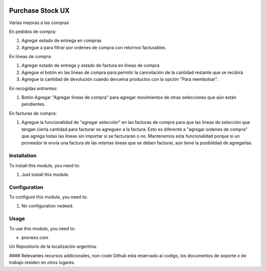 .. |company| replace:: pronexo.com
.. |company_logo| image:: http://fotos.subefotos.com/7107261ae57571ec94f0f2d7363aa358o.png
   :alt: pronexo.com
   :target: https://www.pronexo.com

.. image:: https://img.shields.io/badge/license-AGPL--3-blue.png
   :target: https://www.gnu.org/licenses/agpl
   :alt: License: AGPL-3

=================
Purchase Stock UX
=================

Varias mejoras a las compras

En pedidos de compra:

#. Agregar estado de entrega en compras
#. Agregue a para filtrar por ordenes de compra con retornos facturables.

En líneas de compra:

#. Agregar estado de entrega y estado de factura en líneas de compra
#. Agregue el botón en las líneas de compra para permitir la cancelación de la cantidad restante que se recibirá
#. Agregue la cantidad de devolución cuando devuelva productos con la opción "Para reembolsar".

En recogidas entrantes:

#. Botón Agregar "Agregar líneas de compra" para agregar movimientos de otras selecciones que aún están pendientes.

En facturas de compra:

#. Agregue la funcionalidad de "agregar selección" en las facturas de compra para que las líneas de selección que tengan cierta cantidad para facturar se agreguen a la factura. Esto es diferente a "agregar ordenes de compra" que agrega todas las líneas sin importar si se facturarán o no. Mantenemos esta funcionalidad porque si un proveedor le envía una factura de las mismas líneas que se deben facturar, aún tiene la posibilidad de agregarlas.



Installation
============

To install this module, you need to:

#. Just install this module.


Configuration
=============

To configure this module, you need to:

#. No configuration nedeed.

Usage
=====

To use this module, you need to:

* |company|

|company_logo|


Un Repositorio de la localización argentina.

#### Relevantes recursos addicionales, non-code
Github esta reservado al codigo, los documentos de soporte o de trabajo residen en otros lugares.
